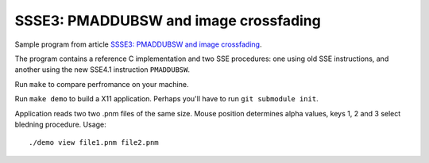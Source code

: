 ================================================================================
    SSSE3: PMADDUBSW and image crossfading
================================================================================

Sample program from article `SSSE3: PMADDUBSW and image crossfading`__.

__ http://0x80.pl/articles/sse4-crossfading.html

The program contains a reference C implementation and two SSE procedures:
one using old SSE instructions, and another using the new SSE4.1 instruction
``PMADDUBSW``.  

Run ``make`` to compare perfromance on your machine.

Run ``make demo`` to build a X11 application. Perhaps you'll have to run
``git submodule init``.

Application reads two two .pnm files of the same size. Mouse position
determines alpha values, keys 1, 2 and 3 select bledning procedure. Usage::

    ./demo view file1.pnm file2.pnm

